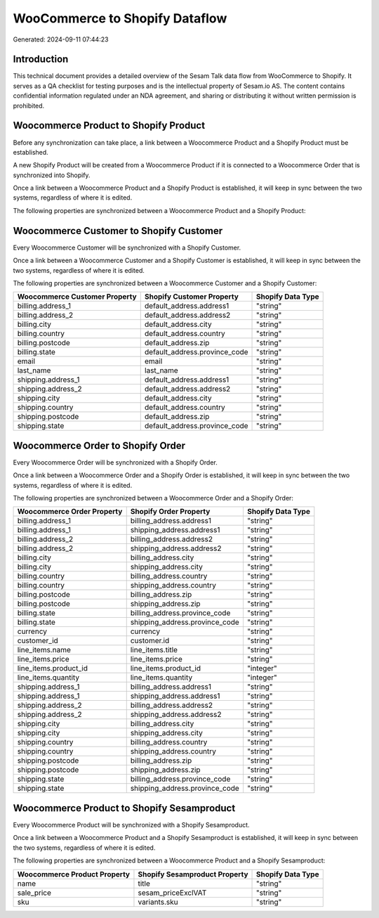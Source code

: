 ===============================
WooCommerce to Shopify Dataflow
===============================

Generated: 2024-09-11 07:44:23

Introduction
------------

This technical document provides a detailed overview of the Sesam Talk data flow from WooCommerce to Shopify. It serves as a QA checklist for testing purposes and is the intellectual property of Sesam.io AS. The content contains confidential information regulated under an NDA agreement, and sharing or distributing it without written permission is prohibited.

Woocommerce Product to Shopify Product
--------------------------------------
Before any synchronization can take place, a link between a Woocommerce Product and a Shopify Product must be established.

A new Shopify Product will be created from a Woocommerce Product if it is connected to a Woocommerce Order that is synchronized into Shopify.

Once a link between a Woocommerce Product and a Shopify Product is established, it will keep in sync between the two systems, regardless of where it is edited.

The following properties are synchronized between a Woocommerce Product and a Shopify Product:

.. list-table::
   :header-rows: 1

   * - Woocommerce Product Property
     - Shopify Product Property
     - Shopify Data Type


Woocommerce Customer to Shopify Customer
----------------------------------------
Every Woocommerce Customer will be synchronized with a Shopify Customer.

Once a link between a Woocommerce Customer and a Shopify Customer is established, it will keep in sync between the two systems, regardless of where it is edited.

The following properties are synchronized between a Woocommerce Customer and a Shopify Customer:

.. list-table::
   :header-rows: 1

   * - Woocommerce Customer Property
     - Shopify Customer Property
     - Shopify Data Type
   * - billing.address_1
     - default_address.address1
     - "string"
   * - billing.address_2
     - default_address.address2
     - "string"
   * - billing.city
     - default_address.city
     - "string"
   * - billing.country
     - default_address.country
     - "string"
   * - billing.postcode
     - default_address.zip
     - "string"
   * - billing.state
     - default_address.province_code
     - "string"
   * - email
     - email
     - "string"
   * - last_name
     - last_name
     - "string"
   * - shipping.address_1
     - default_address.address1
     - "string"
   * - shipping.address_2
     - default_address.address2
     - "string"
   * - shipping.city
     - default_address.city
     - "string"
   * - shipping.country
     - default_address.country
     - "string"
   * - shipping.postcode
     - default_address.zip
     - "string"
   * - shipping.state
     - default_address.province_code
     - "string"


Woocommerce Order to Shopify Order
----------------------------------
Every Woocommerce Order will be synchronized with a Shopify Order.

Once a link between a Woocommerce Order and a Shopify Order is established, it will keep in sync between the two systems, regardless of where it is edited.

The following properties are synchronized between a Woocommerce Order and a Shopify Order:

.. list-table::
   :header-rows: 1

   * - Woocommerce Order Property
     - Shopify Order Property
     - Shopify Data Type
   * - billing.address_1
     - billing_address.address1
     - "string"
   * - billing.address_1
     - shipping_address.address1
     - "string"
   * - billing.address_2
     - billing_address.address2
     - "string"
   * - billing.address_2
     - shipping_address.address2
     - "string"
   * - billing.city
     - billing_address.city
     - "string"
   * - billing.city
     - shipping_address.city
     - "string"
   * - billing.country
     - billing_address.country
     - "string"
   * - billing.country
     - shipping_address.country
     - "string"
   * - billing.postcode
     - billing_address.zip
     - "string"
   * - billing.postcode
     - shipping_address.zip
     - "string"
   * - billing.state
     - billing_address.province_code
     - "string"
   * - billing.state
     - shipping_address.province_code
     - "string"
   * - currency
     - currency
     - "string"
   * - customer_id
     - customer.id
     - "string"
   * - line_items.name
     - line_items.title
     - "string"
   * - line_items.price
     - line_items.price
     - "string"
   * - line_items.product_id
     - line_items.product_id
     - "integer"
   * - line_items.quantity
     - line_items.quantity
     - "integer"
   * - shipping.address_1
     - billing_address.address1
     - "string"
   * - shipping.address_1
     - shipping_address.address1
     - "string"
   * - shipping.address_2
     - billing_address.address2
     - "string"
   * - shipping.address_2
     - shipping_address.address2
     - "string"
   * - shipping.city
     - billing_address.city
     - "string"
   * - shipping.city
     - shipping_address.city
     - "string"
   * - shipping.country
     - billing_address.country
     - "string"
   * - shipping.country
     - shipping_address.country
     - "string"
   * - shipping.postcode
     - billing_address.zip
     - "string"
   * - shipping.postcode
     - shipping_address.zip
     - "string"
   * - shipping.state
     - billing_address.province_code
     - "string"
   * - shipping.state
     - shipping_address.province_code
     - "string"


Woocommerce Product to Shopify Sesamproduct
-------------------------------------------
Every Woocommerce Product will be synchronized with a Shopify Sesamproduct.

Once a link between a Woocommerce Product and a Shopify Sesamproduct is established, it will keep in sync between the two systems, regardless of where it is edited.

The following properties are synchronized between a Woocommerce Product and a Shopify Sesamproduct:

.. list-table::
   :header-rows: 1

   * - Woocommerce Product Property
     - Shopify Sesamproduct Property
     - Shopify Data Type
   * - name
     - title
     - "string"
   * - sale_price
     - sesam_priceExclVAT
     - "string"
   * - sku
     - variants.sku
     - "string"

